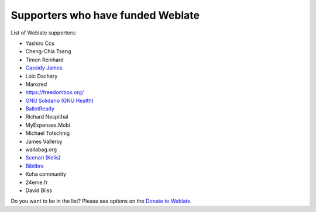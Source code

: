 Supporters who have funded Weblate
++++++++++++++++++++++++++++++++++

List of Weblate supporters:

* Yashiro Ccs
* Cheng-Chia Tseng
* Timon Reinhard
* `Cassidy James <https://cassidyjames.com/>`_
* Loic Dachary
* Marozed
* https://freedombox.org/
* `GNU Solidario (GNU Health) <https://www.gnuhealth.org/>`_
* `BallotReady <https://www.ballotready.org>`_
* Richard Nespithal
* MyExpenses.Mobi
* Michael Totschnig
* James Valleroy
* wallabag.org
* `Scenari (Kelis) <https://scenari.software/>`_
* `Biblibre <https://www.biblibre.com/>`_
* Koha community
* 24eme.fr
* David Bliss

Do you want to be in the list? Please see options on the `Donate to Weblate <https://weblate.org/donate/>`_.
